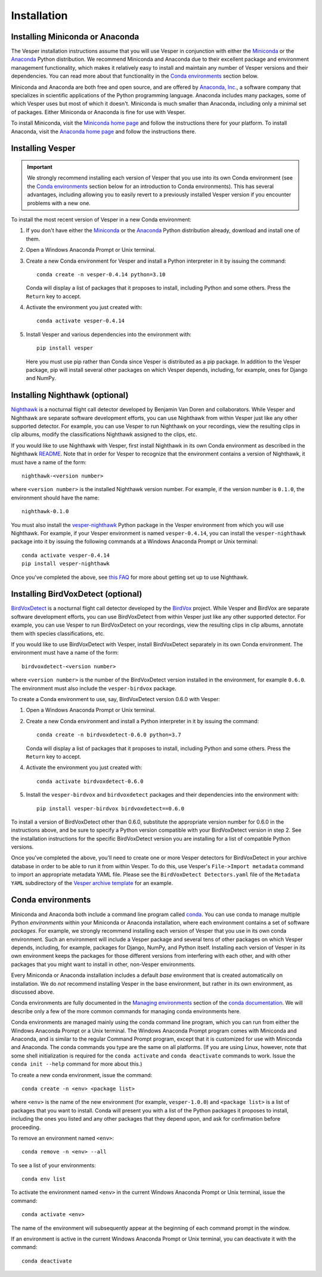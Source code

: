 ************
Installation
************

Installing Miniconda or Anaconda
================================

The Vesper installation instructions assume that you will use
Vesper in conjunction with either the
`Miniconda <http://conda.pydata.org/miniconda.html>`_ or the
`Anaconda <https://www.anaconda.com/distribution/>`_ Python
distribution. We recommend Miniconda and Anaconda due to their
excellent package and environment management functionality,
which makes it relatively easy to install and
maintain any number of Vesper versions and their dependencies.
You can read more about that functionality in the
`Conda environments`_ section below.

Miniconda and Anaconda are both free and open source, and are
offered by `Anaconda, Inc. <https://www.anaconda.com>`_, a
software company that specializes in scientific applications of
the Python programming language. Anaconda includes many packages,
some of which Vesper uses but most of which it doesn't. Miniconda
is much smaller than Anaconda, including only a minimal set of
packages. Either Miniconda or Anaconda is fine for use with
Vesper.

To install Miniconda, visit the `Miniconda home page
<http://conda.pydata.org/miniconda.html>`_ and follow
the instructions there for your platform. To install Anaconda,
visit the `Anaconda home page <https://www.anaconda.com/distribution/>`_
and follow the instructions there.

Installing Vesper
=================

.. Important::
   We strongly recommend installing each version of Vesper that you
   use into its own Conda environment (see the `Conda environments`_
   section below for an introduction to Conda environments). This has
   several advantages, including allowing you to easily revert to a
   previously installed Vesper version if you encounter problems with
   a new one.

To install the most recent version of Vesper in a new Conda environment:

1. If you don't have either the
   `Miniconda <http://conda.pydata.org/miniconda.html>`_ or the
   `Anaconda <https://www.anaconda.com/distribution/>`_ Python
   distribution already, download and install one of them.

2. Open a Windows Anaconda Prompt or Unix terminal.

3. Create a new Conda environment for Vesper and install a Python
   interpreter in it by issuing the command::

        conda create -n vesper-0.4.14 python=3.10

   Conda will display a list of packages that it proposes to install,
   including Python and some others. Press the ``Return`` key to accept.

4. Activate the environment you just created with::

        conda activate vesper-0.4.14

5. Install Vesper and various dependencies into the environment with::

        pip install vesper
      
   Here you must use pip rather than Conda since Vesper is distributed
   as a pip package. In addition to the Vesper package, pip will install
   several other packages on which Vesper depends, including, for example,
   ones for Django and NumPy.

Installing Nighthawk (optional)
===============================

`Nighthawk <https://github.com/bmvandoren/Nighthawk>`_ is a nocturnal
flight call detector developed by Benjamin Van Doren and collaborators.
While Vesper and Nighthawk are separate software development efforts,
you can use Nighthawk from within Vesper just like any other supported
detector. For example, you can use Vesper to run Nighthawk on your
recordings, view the resulting clips in clip albums, modify the
classifications Nighthawk assigned to the clips, etc.

If you would like to use Nighthawk with Vesper, first install
Nighthawk in its own Conda environment as described in the
Nighthawk
`README <https://github.com/bmvandoren/Nighthawk/blob/main/README.md>`_.
Note that in order for Vesper to recognize that the environment contains
a version of Nighthawk, it must have a name of the form::

        nighthawk-<version number>

where ``<version number>`` is the installed Nighthawk version number.
For example, if the version number is ``0.1.0``, the environment should
have the name::

        nighthawk-0.1.0

You must also install the
`vesper-nighthawk <https://github.com/HaroldMills/vesper-nighthawk>`_
Python package in the Vesper environment from which you will use
Nighthawk. For example, if your Vesper environment is named
``vesper-0.4.14``, you can install the ``vesper-nighthawk`` package
into it by issuing the following commands at a Windows Anaconda Prompt
or Unix terminal::

        conda activate vesper-0.4.14
        pip install vesper-nighthawk

Once you've completed the above, see
`this FAQ <faq.html#how-do-i-use-nighthawk-with-vesper>`_ for more about
getting set up to use Nighthawk.


Installing BirdVoxDetect (optional)
===================================

`BirdVoxDetect <https://github.com/BirdVox/birdvoxdetect>`_ is a
nocturnal flight call detector developed by the
`BirdVox <https://wp.nyu.edu/birdvox/>`_ project. While Vesper and
BirdVox are separate software development efforts, you can use
BirdVoxDetect from within Vesper just like any other supported
detector. For example, you can use Vesper to run BirdVoxDetect on
your recordings, view the resulting clips in clip albums, annotate
them with species classifications, etc.

If you would like to use BirdVoxDetect with Vesper, install
BirdVoxDetect separately in its own Conda environment. The
environment must have a name of the form::

        birdvoxdetect-<version number>

where ``<version number>`` is the number of the BirdVoxDetect version
installed in the environment, for example ``0.6.0``. The environment
must also include the ``vesper-birdvox`` package.

To create a Conda environment to use, say, BirdVoxDetect version 0.6.0
with Vesper:

1. Open a Windows Anaconda Prompt or Unix terminal.

2. Create a new Conda environment and install a Python interpreter in
   it by issuing the command::

        conda create -n birdvoxdetect-0.6.0 python=3.7

   Conda will display a list of packages that it proposes to install,
   including Python and some others. Press the ``Return`` key to accept.

4. Activate the environment you just created with::

        conda activate birdvoxdetect-0.6.0

5. Install the ``vesper-birdvox`` and ``birdvoxdetect`` packages and
   their dependencies into the environment with::

       pip install vesper-birdvox birdvoxdetect==0.6.0
       
To install a version of BirdVoxDetect other than 0.6.0, substitute
the appropriate version number for 0.6.0 in the instructions above,
and be sure to specify a Python version compatible with your
BirdVoxDetect version in step 2. See the installation instructions
for the specific BirdVoxDetect version you are installing for a list
of compatible Python versions.

Once you've completed the above, you'll need to create one or more Vesper
detectors for BirdVoxDetect in your archive database in order to be able
to run it from within Vesper. To do this, use Vesper's
``File->Import metadata`` command to import an appropriate metadata YAML
file. Please see the ``BirdVoxDetect Detectors.yaml`` file of the
``Metadata YAML`` subdirectory of the `Vesper archive template
<https://www.dropbox.com/s/cvp8mxl4jezooir/Archive%20Template%20latest.zip?dl=1>`_
for an example. 

Conda environments
==================

Miniconda and Anaconda both include a command line program called
`conda <https://conda.io/en/latest/index.html>`_. You can use conda
to manage multiple Python *environments* within your Miniconda or
Anaconda installation, where each environment contains a set of
software *packages*. For example, we strongly recommend installing
each version of Vesper that you use in its own conda environment.
Such an environment will include a Vesper package and several tens
of other packages on which Vesper depends, including, for example,
packages for Django, NumPy, and Python itself. Installing each
version of Vesper in its own environment keeps the packages for
those different versions from interfering with each other, and
with other packages that you might want to install in other,
non-Vesper environments.

Every Miniconda or Anaconda installation includes a default *base*
environment that is created automatically on installation. We do
*not* recommend installing Vesper in the base environment, but
rather in its own environment, as discussed above.

Conda environments are fully documented in the
`Managing environments <https://conda.io/projects/conda/en/stable/user-guide/tasks/manage-environments.html>`_
section of the `conda documentation <https://conda.io/en/latest/index.html>`_.
We will describe only a few of the more common commands for managing
conda environments here.

Conda environments are managed mainly using the conda command line
program, which you can run from either the Windows Anaconda Prompt
or a Unix terminal. The Windows Anaconda Prompt program comes with
Miniconda and Anaconda, and is similar to the regular Command Prompt
program, except that it is customized for use with Miniconda and
Anaconda. The conda commands you type are the same on all platforms.
(If you are using Linux, however, note that some shell initialization
is required for the ``conda activate`` and ``conda deactivate`` commands
to work. Issue the ``conda init --help`` command for more about this.)

To create a new conda environment, issue the command::

    conda create -n <env> <package list>

where ``<env>`` is the name of the new environment (for example,
``vesper-1.0.0``) and ``<package list>`` is a list of packages that you
want to install. Conda will present you with a list of the Python
packages it proposes to install, including the ones you listed and
any other packages that they depend upon, and ask for confirmation
before proceeding.

To remove an environment named ``<env>``::

    conda remove -n <env> --all

To see a list of your environments::

    conda env list

To activate the environment named ``<env>`` in the current Windows
Anaconda Prompt or Unix terminal, issue the command::

    conda activate <env>

The name of the environment will subsequently appear at the
beginning of each command prompt in the window.

If an environment is active in the current Windows Anaconda Prompt
or Unix terminal, you can deactivate it with the command::

    conda deactivate
